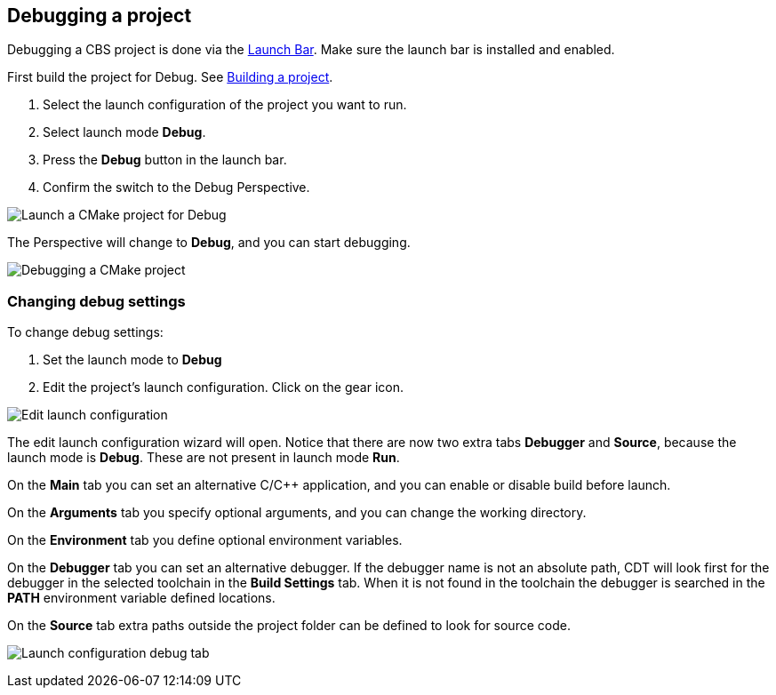 ////
Copyright (c) 2000, 2025 Contributors to the Eclipse Foundation
This program and the accompanying materials
are made available under the terms of the Eclipse Public License 2.0
which accompanies this distribution, and is available at
https://www.eclipse.org/legal/epl-2.0/

SPDX-License-Identifier: EPL-2.0
////

// pull in shared headers, footers, etc
:docinfo: shared

// support image rendering and table of contents within GitHub
ifdef::env-github[]
:imagesdir: ../../images
:toc:
:toc-placement!:
endif::[]

// enable support for button, menu and keyboard macros
:experimental:

// Until ENDOFHEADER the content must match adoc-headers.txt for consistency,
// this is checked by the build in do_generate_asciidoc.sh, which also ensures
// that the checked in html is up to date.
// do_generate_asciidoc.sh can also be used to apply this header to all the
// adoc files.
// ENDOFHEADER

== Debugging a project

Debugging a CBS project is done via the xref:cbs_launchbar.adoc[Launch Bar]. Make
sure the launch bar is installed and enabled.

First build the project for Debug.
See xref:cbs_build_project.adoc[Building a project].

. Select the launch configuration of the project you want to run.
. Select launch mode *Debug*.
. Press the *Debug* button in the launch bar.
. Confirm the switch to the Debug Perspective.

image:cbs_debug_cmake.png[Launch a CMake project for Debug]

The Perspective will change to *Debug*, and you can start debugging.

image:cbs_debugging.png[Debugging a CMake project]


=== Changing debug settings

To change debug settings:

. Set the launch mode to *Debug*
. Edit the project's launch configuration. Click on the gear icon.

image:cbs_edit_launch_config_debug.png[Edit launch configuration]

The edit launch configuration wizard will open. Notice that there are
now two extra tabs *Debugger* and *Source*, because the launch mode is
*Debug*. These are not present in launch mode *Run*.

On the *Main* tab you can set an alternative C/C++ application, and
you can enable or disable build before launch.

On the *Arguments* tab you specify optional arguments, and you can
change the working directory.

On the *Environment* tab you define optional environment variables.

On the *Debugger* tab you can set an alternative debugger. If the
debugger name is not an absolute path, CDT will look first for the
debugger in the selected toolchain in the *Build Settings* tab. When
it is not found in the toolchain the debugger is searched in the
*PATH* environment variable defined locations.

On the *Source* tab extra paths outside the project folder can be
defined to look for source code.

image:cbs_launch_config_tab_debug.png[Launch configuration debug tab]
